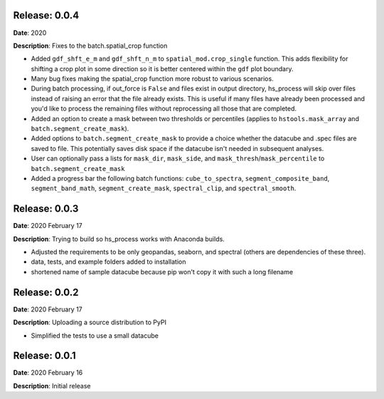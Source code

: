 Release: 0.0.4
***************
**Date**: 2020

**Description**: Fixes to the batch.spatial_crop function

* Added ``gdf_shft_e_m`` and ``gdf_shft_n_m`` to ``spatial_mod.crop_single`` function. This adds flexibility for shifting a crop plot in some direction so it is better centered within the ``gdf`` plot boundary.
* Many bug fixes making the spatial_crop function more robust to various scenarios.
* During batch processing, if out_force is ``False`` and files exist in output directory, hs_process will skip over files instead of raising an error that the file already exists. This is useful if many files have already been processed and you'd like to process the remaining files without reprocessing all those that are completed.
* Added an option to create a mask between two thresholds or percentiles (applies to ``hstools.mask_array`` and ``batch.segment_create_mask``).
* Added options to ``batch.segment_create_mask`` to provide a choice whether the datacube and .spec files are saved to file. This potentially saves disk space if the datacube isn't needed in subsequent analyses.
* User can optionally pass a lists for ``mask_dir``, ``mask_side``, and ``mask_thresh``/``mask_percentile`` to ``batch.segment_create_mask``
* Added a progress bar the following batch functions: ``cube_to_spectra``, ``segment_composite_band``, ``segment_band_math``, ``segment_create_mask``, ``spectral_clip``, and ``spectral_smooth``.

Release: 0.0.3
***************
**Date**: 2020 February 17

**Description**: Trying to build so hs_process works with Anaconda builds.

* Adjusted the requirements to be only geopandas, seaborn, and spectral (others are dependencies of these three).
* data, tests, and example folders added to installation
* shortened name of sample datacube because pip won't copy it with such a long filename

Release: 0.0.2
***************
**Date**: 2020 February 17

**Description**: Uploading a source distribution to PyPI

* Simplified the tests to use a small datacube

Release: 0.0.1
***************
**Date**: 2020 February 16

**Description**: Initial release